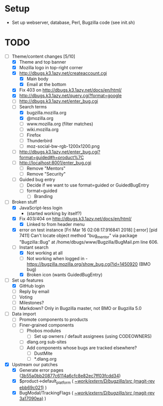 * Setup

- Set up webserver, database, Perl, Bugzilla code (see init.sh)

* TODO

- [-] Theme/content changes [5/10]
  - [X] Theme and top banner
  - [X] Mozilla logo in top-right corner
  - [X] http://dbugs.k3.1azy.net/createaccount.cgi
    - [X] Main body
    - [X] Email at the bottom
  - [X] Fix 403 on http://dbugs.k3.1azy.net/docs/en/html/
  - [X] http://dbugs.k3.1azy.net/query.cgi?format=google
  - [ ] http://dbugs.k3.1azy.net/enter_bug.cgi
  - [-] Search terms
    - [X] bugzilla.mozilla.org
    - [X] @mozilla.org
    - [ ] www.mozilla.org (filter matches)
    - [ ] wiki.mozilla.org
    - [ ] Firefox
    - [ ] Thunderbird
    - [ ] moz-social-bw-rgb-1200x1200.png
  - [ ] http://dbugs.k3.1azy.net/enter_bug.cgi?format=guided#h=product%7C
  - [ ] http://localhost:8001/enter_bug.cgi
    - [ ] Remove "Mentors"
    - [ ] Remove "Security"
  - [ ] Guided bug entry
    - [ ] Decide if we want to use format=guided or GuidedBugEntry
    - [ ] format=guided
      - [ ] Branding
- [-] Broken stuff
  - [X] JavaScript-less login
    - (started working by itself?)
  - [X] Fix 403/404 on http://dbugs.k3.1azy.net/docs/en/html/
    - [X] Linked to from header menu
  - [X] error on test instance
    [Fri Mar 16 02:08:17.916841 2018] [:error] [pid 7411] Can't locate object method "bug_mentor" via package "Bugzilla::Bug" at /home/dbugs/www/Bugzilla/BugMail.pm line 606.\n
  - [-] Instant search
    - [X] Not working at all
    - [ ] Not working when logged in - https://bugzilla.mozilla.org/show_bug.cgi?id=1450920 (BMO bug)
    - [X] Broken icon (wants GuidedBugEntry)
- [-] Set up features
  - [X] GitHub login
  - [ ] Reply by email
  - [ ] Voting
  - [ ] Milestones?
  - [ ] Markdown? Only in Bugzilla master, not BMO or Bugzilla 5.0
- [ ] Data import
  - [ ] Promote components to products
  - [ ] Finer-grained components
    - [ ] Phobos modules
      - [ ] Set up owners / default assignees (using CODEOWNERS)
    - [ ] dlang.org sub-sites
    - [ ] Add components whose bugs are tracked elsewhere?
      - [ ] DustMite
      - [ ] *.dlang.org
- [X] Upstream our patches
  - [X] Generate error pages ([[orgit-rev:~/work/extern/D/bugzilla/src/::3b55a0bb2][3b55a0bb20877c6114a6cfc8e82ec7ff03fcdd34]])
  - [X] $product->default_platform ( [[orgit-rev:~/work/extern/D/bugzilla/src/::ebb69c021][~/work/extern/D/bugzilla/src/ (magit-rev ebb69c021)]] )
  - [X] BugModal/TrackingFlags ( [[orgit-rev:~/work/extern/D/bugzilla/src/::3a17090ea][~/work/extern/D/bugzilla/src/ (magit-rev 3a17090ea)]] )
